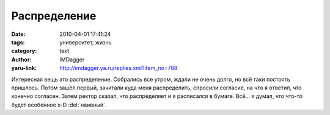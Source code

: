 Распределение
=============
:date: 2010-04-01 17:41:24
:tags: университет, жизнь
:category: text
:author: IMDagger
:yaru-link: http://imdagger.ya.ru/replies.xml?item_no=788

Интересная вещь это распределение. Собрались все утром, ждали не
очень долго, но всё таки постоять пришлось. Потом зашёл первый, зачитали
куда меня распределить, спросили согласие, на что я ответил, что конечно
согласен. Затем ректор сказал, что распределяет и я расписался в бумаге.
Всё… я думал, что что-то будет особенное x-D :del:`наивный`.
